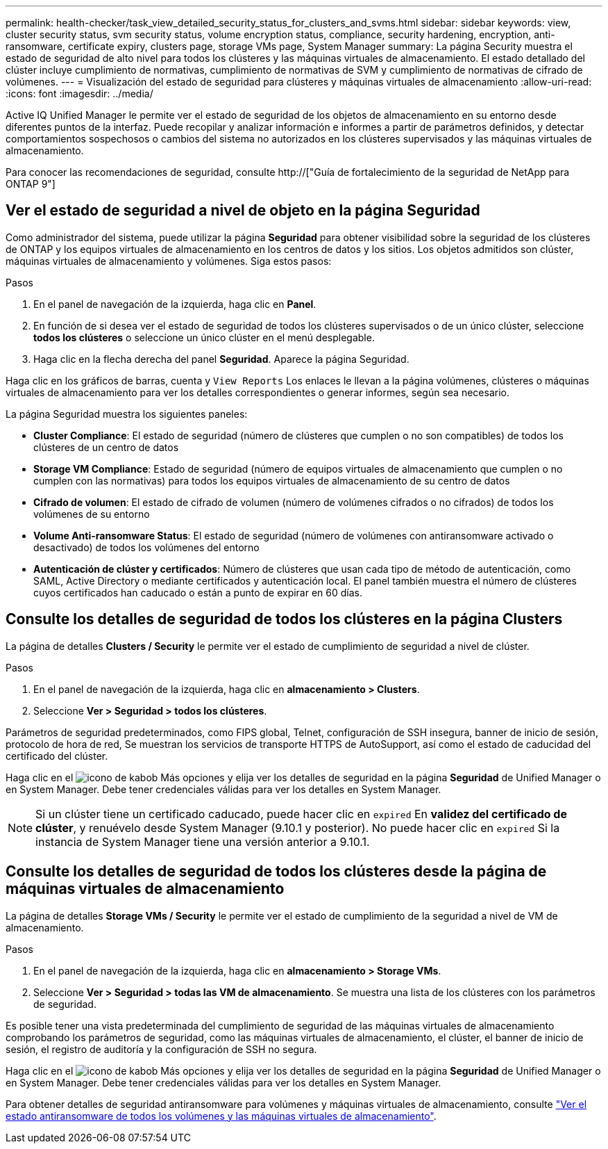 ---
permalink: health-checker/task_view_detailed_security_status_for_clusters_and_svms.html 
sidebar: sidebar 
keywords: view, cluster security status, svm security status, volume encryption status, compliance, security hardening, encryption, anti-ransomware, certificate expiry, clusters page, storage VMs page, System Manager 
summary: La página Security muestra el estado de seguridad de alto nivel para todos los clústeres y las máquinas virtuales de almacenamiento. El estado detallado del clúster incluye cumplimiento de normativas, cumplimiento de normativas de SVM y cumplimiento de normativas de cifrado de volúmenes. 
---
= Visualización del estado de seguridad para clústeres y máquinas virtuales de almacenamiento
:allow-uri-read: 
:icons: font
:imagesdir: ../media/


[role="lead"]
Active IQ Unified Manager le permite ver el estado de seguridad de los objetos de almacenamiento en su entorno desde diferentes puntos de la interfaz. Puede recopilar y analizar información e informes a partir de parámetros definidos, y detectar comportamientos sospechosos o cambios del sistema no autorizados en los clústeres supervisados y las máquinas virtuales de almacenamiento.

Para conocer las recomendaciones de seguridad, consulte http://["Guía de fortalecimiento de la seguridad de NetApp para ONTAP 9"]



== Ver el estado de seguridad a nivel de objeto en la página Seguridad

Como administrador del sistema, puede utilizar la página *Seguridad* para obtener visibilidad sobre la seguridad de los clústeres de ONTAP y los equipos virtuales de almacenamiento en los centros de datos y los sitios. Los objetos admitidos son clúster, máquinas virtuales de almacenamiento y volúmenes. Siga estos pasos:

.Pasos
. En el panel de navegación de la izquierda, haga clic en *Panel*.
. En función de si desea ver el estado de seguridad de todos los clústeres supervisados o de un único clúster, seleccione *todos los clústeres* o seleccione un único clúster en el menú desplegable.
. Haga clic en la flecha derecha del panel *Seguridad*. Aparece la página Seguridad.


Haga clic en los gráficos de barras, cuenta y `View Reports` Los enlaces le llevan a la página volúmenes, clústeres o máquinas virtuales de almacenamiento para ver los detalles correspondientes o generar informes, según sea necesario.

La página Seguridad muestra los siguientes paneles:

* *Cluster Compliance*: El estado de seguridad (número de clústeres que cumplen o no son compatibles) de todos los clústeres de un centro de datos
* *Storage VM Compliance*: Estado de seguridad (número de equipos virtuales de almacenamiento que cumplen o no cumplen con las normativas) para todos los equipos virtuales de almacenamiento de su centro de datos
* *Cifrado de volumen*: El estado de cifrado de volumen (número de volúmenes cifrados o no cifrados) de todos los volúmenes de su entorno
* *Volume Anti-ransomware Status*: El estado de seguridad (número de volúmenes con antiransomware activado o desactivado) de todos los volúmenes del entorno
* *Autenticación de clúster y certificados*: Número de clústeres que usan cada tipo de método de autenticación, como SAML, Active Directory o mediante certificados y autenticación local. El panel también muestra el número de clústeres cuyos certificados han caducado o están a punto de expirar en 60 días.




== Consulte los detalles de seguridad de todos los clústeres en la página Clusters

La página de detalles *Clusters / Security* le permite ver el estado de cumplimiento de seguridad a nivel de clúster.

.Pasos
. En el panel de navegación de la izquierda, haga clic en *almacenamiento > Clusters*.
. Seleccione *Ver > Seguridad > todos los clústeres*.


Parámetros de seguridad predeterminados, como FIPS global, Telnet, configuración de SSH insegura, banner de inicio de sesión, protocolo de hora de red, Se muestran los servicios de transporte HTTPS de AutoSupport, así como el estado de caducidad del certificado del clúster.

Haga clic en el image:icon_kabob.gif["icono de kabob"] Más opciones y elija ver los detalles de seguridad en la página *Seguridad* de Unified Manager o en System Manager. Debe tener credenciales válidas para ver los detalles en System Manager.


NOTE: Si un clúster tiene un certificado caducado, puede hacer clic en `expired` En *validez del certificado de clúster*, y renuévelo desde System Manager (9.10.1 y posterior). No puede hacer clic en `expired` Si la instancia de System Manager tiene una versión anterior a 9.10.1.



== Consulte los detalles de seguridad de todos los clústeres desde la página de máquinas virtuales de almacenamiento

La página de detalles *Storage VMs / Security* le permite ver el estado de cumplimiento de la seguridad a nivel de VM de almacenamiento.

.Pasos
. En el panel de navegación de la izquierda, haga clic en *almacenamiento > Storage VMs*.
. Seleccione *Ver > Seguridad > todas las VM de almacenamiento*. Se muestra una lista de los clústeres con los parámetros de seguridad.


Es posible tener una vista predeterminada del cumplimiento de seguridad de las máquinas virtuales de almacenamiento comprobando los parámetros de seguridad, como las máquinas virtuales de almacenamiento, el clúster, el banner de inicio de sesión, el registro de auditoría y la configuración de SSH no segura.

Haga clic en el image:icon_kabob.gif["icono de kabob"] Más opciones y elija ver los detalles de seguridad en la página *Seguridad* de Unified Manager o en System Manager. Debe tener credenciales válidas para ver los detalles en System Manager.

Para obtener detalles de seguridad antiransomware para volúmenes y máquinas virtuales de almacenamiento, consulte link:../health-checker/task_view_antiransomware_status_of_all_volumes_storage_vms.html["Ver el estado antiransomware de todos los volúmenes y las máquinas virtuales de almacenamiento"].
